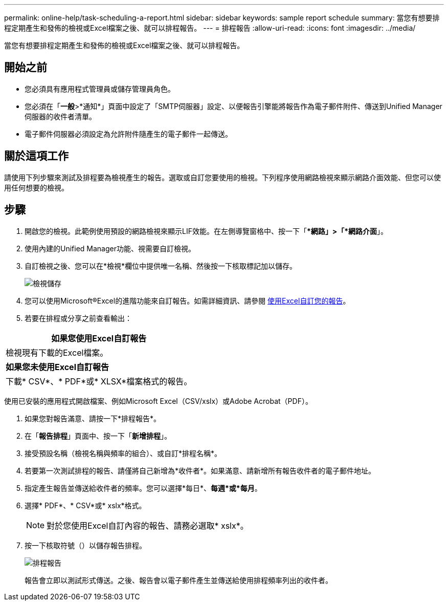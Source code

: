---
permalink: online-help/task-scheduling-a-report.html 
sidebar: sidebar 
keywords: sample report schedule 
summary: 當您有想要排程定期產生和發佈的檢視或Excel檔案之後、就可以排程報告。 
---
= 排程報告
:allow-uri-read: 
:icons: font
:imagesdir: ../media/


[role="lead"]
當您有想要排程定期產生和發佈的檢視或Excel檔案之後、就可以排程報告。



== 開始之前

* 您必須具有應用程式管理員或儲存管理員角色。
* 您必須在「*一般*>*通知*」頁面中設定了「SMTP伺服器」設定、以便報告引擎能將報告作為電子郵件附件、傳送到Unified Manager伺服器的收件者清單。
* 電子郵件伺服器必須設定為允許附件隨產生的電子郵件一起傳送。




== 關於這項工作

請使用下列步驟來測試及排程要為檢視產生的報告。選取或自訂您要使用的檢視。下列程序使用網路檢視來顯示網路介面效能、但您可以使用任何想要的檢視。



== 步驟

. 開啟您的檢視。此範例使用預設的網路檢視來顯示LIF效能。在左側導覽窗格中、按一下「**網路」>「*網路介面*」。
. 使用內建的Unified Manager功能、視需要自訂檢視。
. 自訂檢視之後、您可以在*檢視*欄位中提供唯一名稱、然後按一下核取標記加以儲存。
+
image::../media/view-save.gif[檢視儲存]

. 您可以使用Microsoft®Excel的進階功能來自訂報告。如需詳細資訊、請參閱 xref:task-using-excel-to-customize-your-report.adoc[使用Excel自訂您的報告]。
. 若要在排程或分享之前查看輸出：


[cols="a*"]
|===
| *如果您使用Excel自訂報告* 


 a| 
檢視現有下載的Excel檔案。



 a| 
*如果您未使用Excel自訂報告*



 a| 
下載* CSV*、* PDF*或* XLSX*檔案格式的報告。

|===
使用已安裝的應用程式開啟檔案、例如Microsoft Excel（CSV/xslx）或Adobe Acrobat（PDF）。

. 如果您對報告滿意、請按一下*排程報告*。
. 在「*報告排程*」頁面中、按一下「*新增排程*」。
. 接受預設名稱（檢視名稱與頻率的組合）、或自訂*排程名稱*。
. 若要第一次測試排程的報告、請僅將自己新增為*收件者*。如果滿意、請新增所有報告收件者的電子郵件地址。
. 指定產生報告並傳送給收件者的頻率。您可以選擇*每日*、*每週*或*每月*。
. 選擇* PDF*、* CSV*或* xslx*格式。
+
[NOTE]
====
對於您使用Excel自訂內容的報告、請務必選取* xslx*。

====
. 按一下核取符號（image:../media/blue-check.gif[""]）以儲存報告排程。
+
image::../media/scheduled-reports.gif[排程報告]

+
報告會立即以測試形式傳送。之後、報告會以電子郵件產生並傳送給使用排程頻率列出的收件者。


